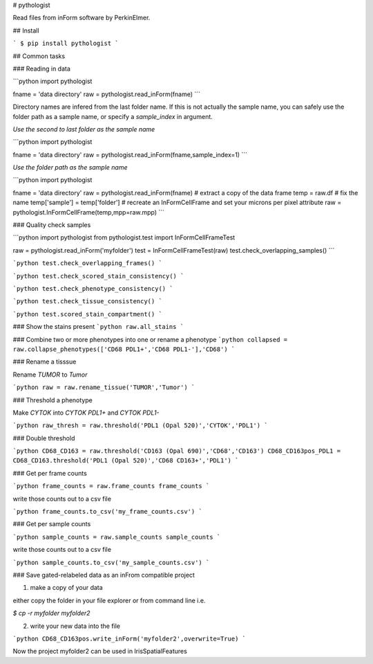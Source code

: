 # pythologist

Read files from inForm software by PerkinElmer.

## Install

```
$ pip install pythologist
```

## Common tasks

### Reading in data

```python
import pythologist

fname = 'data directory'
raw = pythologist.read_inForm(fname)
```

Directory names are infered from the last folder name.  If this is not actually the sample name, you can safely use the folder path as a sample name, or specify a `sample_index` in argument.

*Use the second to last folder as the sample name*

```python
import pythologist

fname = 'data directory'
raw = pythologist.read_inForm(fname,sample_index=1)
```

*Use the folder path as the sample name*

```python
import pythologist

fname = 'data directory'
raw = pythologist.read_inForm(fname)
# extract a copy of the data frame
temp = raw.df
# fix the name
temp['sample'] = temp['folder']
# recreate an InFormCellFrame and set your microns per pixel attribute
raw = pythologist.InFormCellFrame(temp,mpp=raw.mpp)
```

### Quality check samples

```python
import pythologist
from pythologist.test import InFormCellFrameTest

raw = pythologist.read_inForm('myfolder')
test = InFormCellFrameTest(raw)
test.check_overlapping_samples()
```

```python
test.check_overlapping_frames()
```

```python
test.check_scored_stain_consistency()
```

```python
test.check_phenotype_consistency()
```

```python
test.check_tissue_consistency()
```

```python
test.scored_stain_compartment()
```


### Show the stains present
```python
raw.all_stains
```

### Combine two or more phenotypes into one or rename a phenotype
```python
collapsed = raw.collapse_phenotypes(['CD68 PDL1+','CD68 PDL1-'],'CD68')
```

### Rename a tisssue

Rename *TUMOR* to *Tumor*

```python
raw = raw.rename_tissue('TUMOR','Tumor')
```

### Threshold a phenotype

Make *CYTOK* into *CYTOK PDL1+* and *CYTOK PDL1-*

```python
raw_thresh = raw.threshold('PDL1 (Opal 520)','CYTOK','PDL1')
```

### Double threshold

```python
CD68_CD163 = raw.threshold('CD163 (Opal 690)','CD68','CD163')
CD68_CD163pos_PDL1 = CD68_CD163.threshold('PDL1 (Opal 520)','CD68 CD163+','PDL1')
```

### Get per frame counts

```python
frame_counts = raw.frame_counts
frame_counts
```

write those counts out to a csv file

```python
frame_counts.to_csv('my_frame_counts.csv')
```

### Get per sample counts

```python
sample_counts = raw.sample_counts
sample_counts
```

write those counts out to a csv file

```python
sample_counts.to_csv('my_sample_counts.csv')
```

### Save gated-relabeled data as an inFrom compatible project

1. make a copy of your data

either copy the folder in your file explorer or from command line i.e.

`$ cp -r myfolder myfolder2`

2. write your new data into the file

```python
CD68_CD163pos.write_inForm('myfolder2',overwrite=True)
```

Now the project myfolder2 can be used in IrisSpatialFeatures


